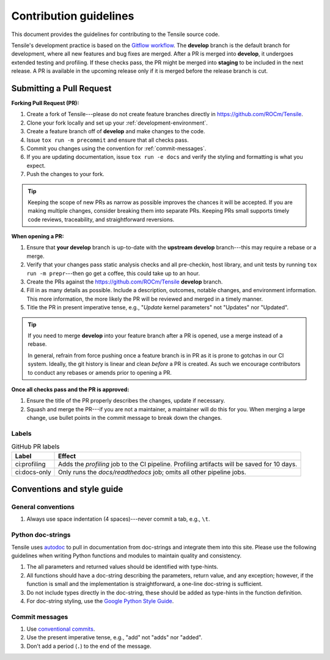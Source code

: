 ********************************************************************
Contribution guidelines
********************************************************************

This document provides the guidelines for contributing to the Tensile source code.

.. seealso::

   If you haven't already, please review :ref:`getting-started` for an introduction to the project. For details on environment setup and day-to-day development processes, please refer to the :ref:`programmers-guide`.

Tensile's development practice is based on the `Gitflow workflow <https://www.atlassian.com/git/tutorials/comparing-workflows/gitflow-workflow>`_. The **develop** branch is the default branch for development, where all new features and bug fixes are merged. After a PR is merged into **develop**, it undergoes extended testing and profiling. If these checks pass, the PR might be merged into **staging** to be included in the next release. A PR is available in the upcoming release only if it is merged before the release branch is cut.

============================
Submitting a Pull Request
============================

**Forking Pull Request (PR):**

1. Create a fork of Tensile---please do not create feature branches directly in https://github.com/ROCm/Tensile.
2. Clone your fork locally and set up your :ref:`development-environment`.
3. Create a feature branch off of **develop** and make changes to the code.
4. Issue ``tox run -m precommit`` and ensure that all checks pass.
5. Commit you changes using the convention for :ref:`commit-messages`.
6. If you are updating documentation, issue ``tox run -e docs`` and verify the styling and formatting is what you expect.
7. Push the changes to your fork.

.. tip::

   Keeping the scope of new PRs as narrow as possible improves the chances it will be accepted. If you are making multiple changes, consider breaking them into separate PRs. Keeping PRs small supports timely code reviews, traceability, and straightforward reversions.

**When opening a PR:**

1. Ensure that **your develop** branch is up-to-date with the **upstream develop** branch---this may require a rebase or a merge.
2. Verify that your changes pass static analysis checks and all pre-checkin, host library, and unit tests by running ``tox run -m prepr``---then go get a coffee, this could take up to an hour.
3. Create the PRs against the https://github.com/ROCm/Tensile **develop** branch.
4. Fill in as many details as possible. Include a description, outcomes, notable changes, and environment information. This more information, the more likely the PR will be reviewed and merged in a timely manner.
5. Title the PR in present imperative tense, e.g., "*Update* kernel parameters" not "Updates" nor "Updated".

.. tip::

   If you need to merge **develop** into your feature branch after a PR is opened, use a merge instead of a rebase.

   In general, refrain from force pushing once a feature branch is in PR as it is prone to gotchas in our CI system. Ideally, the git history is linear and clean *before* a PR is created. As such we encourage contributors to conduct any rebases or amends prior to opening a PR.

**Once all checks pass and the PR is approved:**

1. Ensure the title of the PR properly describes the changes, update if necessary.
2. Squash and merge the PR---if you are not a maintainer, a maintainer will do this for you. When merging a large change, use bullet points in the commit message to break down the changes.

------
Labels
------

.. table:: GitHub PR labels

   ============= =======
   Label         Effect
   ============= =======
   ci:profiling  Adds the *profiling* job to the CI pipeline. Profiling artifacts will be saved for 10 days.
   ci:docs-only  Only runs the *docs/readthedocs* job; omits all other pipeline jobs.
   ============= =======


===========================
Conventions and style guide
===========================

-------------------
General conventions
-------------------

1. Always use space indentation (4 spaces)---never commit a tab, e.g., ``\t``.

------------------
Python doc-strings
------------------

Tensile uses `autodoc <https://www.sphinx-doc.org/en/master/usage/extensions/autodoc.html>`_ to pull in documentation from doc-strings and integrate them into this site. Please use the following guidelines when writing Python functions and modules to maintain quality and consistency.

1. The all parameters and returned values should be identified with type-hints.
2. All functions should have a doc-string describing the parameters, return value, and any exception; however, if the function is small and the implementation is straightforward, a one-line doc-string is sufficient.
3. Do not include types directly in the doc-string, these should be added as type-hints in the function definition.
4. For doc-string styling, use the `Google Python Style Guide <https://google.github.io/styleguide/pyguide.html#38-comments-and-docstrings>`_.


.. _commit-messages:

---------------
Commit messages
---------------

1. Use `conventional commits <https://www.conventionalcommits.org/>`_.
2. Use the present imperative tense, e.g., "add" not "adds" nor "added".
3. Don't add a period (``.``) to the end of the message.
